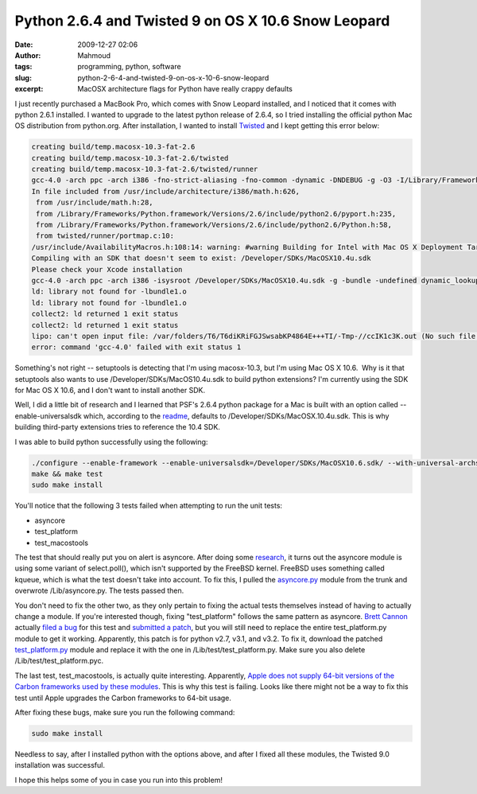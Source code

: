 Python 2.6.4 and Twisted 9 on OS X 10.6 Snow Leopard
####################################################
:date: 2009-12-27 02:06
:author: Mahmoud
:tags: programming, python, software
:slug: python-2-6-4-and-twisted-9-on-os-x-10-6-snow-leopard
:excerpt: MacOSX architecture flags for Python have really crappy defaults

I just recently purchased a MacBook Pro, which comes with Snow Leopard
installed, and I noticed that it comes with python 2.6.1 installed. I
wanted to upgrade to the latest python release of 2.6.4, so I tried
installing the official python Mac OS distribution from python.org.
After installation, I wanted to install `Twisted`_ and I kept getting
this error below:

.. code-block:: bash

  creating build/temp.macosx-10.3-fat-2.6
  creating build/temp.macosx-10.3-fat-2.6/twisted
  creating build/temp.macosx-10.3-fat-2.6/twisted/runner
  gcc-4.0 -arch ppc -arch i386 -fno-strict-aliasing -fno-common -dynamic -DNDEBUG -g -O3 -I/Library/Frameworks/Python.framework/Versions/2.6/include/python2.6 -c twisted/runner/portmap.c -o build/temp.macosx-10.3-fat-2.6/twisted/runner/portmap.o
  In file included from /usr/include/architecture/i386/math.h:626,
   from /usr/include/math.h:28,
   from /Library/Frameworks/Python.framework/Versions/2.6/include/python2.6/pyport.h:235,
   from /Library/Frameworks/Python.framework/Versions/2.6/include/python2.6/Python.h:58,
   from twisted/runner/portmap.c:10:
  /usr/include/AvailabilityMacros.h:108:14: warning: #warning Building for Intel with Mac OS X Deployment Target < 10.4 is invalid.
  Compiling with an SDK that doesn't seem to exist: /Developer/SDKs/MacOSX10.4u.sdk
  Please check your Xcode installation
  gcc-4.0 -arch ppc -arch i386 -isysroot /Developer/SDKs/MacOSX10.4u.sdk -g -bundle -undefined dynamic_lookup build/temp.macosx-10.3-fat-2.6/twisted/runner/portmap.o -o build/lib.macosx-10.3-fat-2.6/twisted/runner/portmap.so
  ld: library not found for -lbundle1.o
  ld: library not found for -lbundle1.o
  collect2: ld returned 1 exit status
  collect2: ld returned 1 exit status
  lipo: can't open input file: /var/folders/T6/T6diKRiFGJSwsabKP4864E+++TI/-Tmp-//ccIK1c3K.out (No such file or directory)
  error: command 'gcc-4.0' failed with exit status 1


Something's not right -- setuptools is detecting that I'm using
macosx-10.3, but I'm using Mac OS X 10.6.  Why is it that setuptools
also wants to use /Developer/SDKs/MacOS10.4u.sdk to build python
extensions? I'm currently using the SDK for Mac OS X 10.6, and I don't
want to install another SDK.

Well, I did a little bit of research and I learned that PSF's 2.6.4
python package for a Mac is built with an option called
--enable-universalsdk which, according to the `readme`_, defaults to
/Developer/SDKs/MacOSX.10.4u.sdk. This is why building third-party
extensions tries to reference the 10.4 SDK.

I was able to build python successfully using the following:

.. code-block:: bash

  ./configure --enable-framework --enable-universalsdk=/Developer/SDKs/MacOSX10.6.sdk/ --with-universal-archs=intel
  make && make test
  sudo make install

You'll notice that the following 3 tests failed when attempting to run
the unit tests:

-  asyncore
-  test\_platform
-  test\_macostools

The test that should really put you on alert is asyncore. After doing
some `research`_, it turns out the asyncore module is using some variant
of select.poll(), which isn't supported by the FreeBSD kernel. FreeBSD
uses something called kqueue, which is what the test doesn't take into
account. To fix this, I pulled the `asyncore.py`_ module from the trunk
and overwrote /Lib/asyncore.py. The tests passed then.

You don't need to fix the other two, as they only pertain to fixing the
actual tests themselves instead of having to actually change a module.
If you're interested though, fixing "test\_platform" follows the same
pattern as asyncore. `Brett Cannon`_ actually `filed a bug`_ for this
test and `submitted a patch`_, but you will still need to replace the
entire test\_platform.py module to get it working. Apparently, this
patch is for python v2.7, v3.1, and v3.2. To fix it, download the
patched `test\_platform.py`_ module and replace it with the one in
/Lib/test/test\_platform.py. Make sure you also delete
/Lib/test/test\_platform.pyc.

The last test, test\_macostools, is actually quite interesting.
Apparently, `Apple does not supply 64-bit versions of the Carbon
frameworks used by these modules`_. This is why this test is failing.
Looks like there might not be a way to fix this test until Apple
upgrades the Carbon frameworks to 64-bit usage.

After fixing these bugs, make sure you run the following command:

.. code-block:: bash

  sudo make install

Needless to say, after I installed python with the options above, and
after I fixed all these modules, the Twisted 9.0 installation was
successful.

I hope this helps some of you in case you run into this problem!

.. _Twisted: http://twistedmatrix.com/trac/
.. _readme: http://svn.python.org/projects/python/trunk/Mac/README
.. _research: http://bugs.python.org/issue5798
.. _asyncore.py: http://svn.python.org/view/*checkout*/python/trunk/Lib/asyncore.py?revision=73184&content-type=text%2Fplain
.. _Brett Cannon: http://sayspy.blogspot.com/
.. _filed a bug: http://bugs.python.org/issue6806
.. _submitted a patch: http://svn.python.org/view/python/trunk/Lib/test/test_platform.py?r1=73714&r2=74640&pathrev=74640
.. _test\_platform.py: http://svn.python.org/view/*checkout*/python/trunk/Lib/test/test_platform.py?revision=74640&content-type=text%2Fplain
.. _Apple does not supply 64-bit versions of the Carbon frameworks used by these modules: http://bugs.python.org/issue7041
